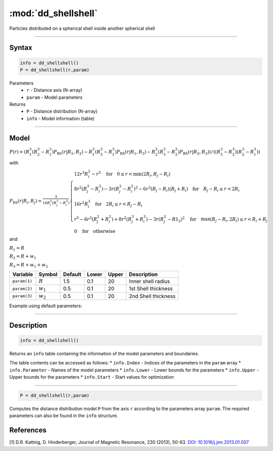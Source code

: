 .. highlight:: matlab
.. _dd_shellshell:


************************
:mod:`dd_shellshell`
************************

Particles distributed on a spherical shell inside another spherical shell

-----------------------------


Syntax
=========================================

.. code-block:: matlab

        info = dd_shellshell()
        P = dd_shellshell(r,param)

Parameters
    *   ``r`` - Distance axis (N-array)
    *   ``param`` - Model parameters
Returns
    *   ``P`` - Distance distribution (N-array)
    *   ``info`` - Model information (table)

-----------------------------

Model
=========================================

.. image:: ../images/model_scheme_dd_shellshell.png
   :width: 25%

:math:`P(r) = (R_1^3(R_2^3 - R_1^3)P_\mathrm{BS}(r|R_1,R_2) - R_1^3(R_3^3 - R_1^3)P_\mathrm{BS}(r|R_1,R_3) - R_2^3(R_3^3 - R_2^3)P_\mathrm{BS}(r|R_2,R_3))/((R_3^3 - R_2^3)(R_2^3 - R_1^3))`

with 

:math:`P_\mathrm{BS}(r|R_i,R_j) = \frac{3}{16R_i^3(R_j^3 - R_i^3)}\begin{cases} 12r^3R_i^2 - r^5  \quad \text{for} \quad 0\leq r < \min(2R_i,R_j - R_i) \\ 8r^2(R_j^3 - R_i^3) - 3r(R_j^2 - R_i^2)^2 - 6r^3(R_j - R_i)(R_j + R_i) \quad \text{for} \quad R_j-R_i \leq r < 2R_i \\ 16r^2R_i^3 \quad \text{for} \quad 2R_i\leq r < R_j - R_i  \\  r^5 - 6r^3(R_j^2 + R_i^2) + 8r^2(R_j^3 + R_i^3) - 3r(R_j^2 - R1_2)^2 \quad \text{for} \quad \max(R_j-R_i,2R_i) \leq r < R_i+R_j \\ 0 \quad \text{for} \quad \text{otherwise}  \end{cases}`

and

:math:`R_1 = R`

:math:`R_2 = R + w_1`

:math:`R_3 = R + w_1 + w_2`



================ ============== ========= ======== ========= ===================================
 Variable         Symbol         Default   Lower    Upper       Description
================ ============== ========= ======== ========= ===================================
``param(1)``     :math:`R`       1.5       0.1        20         Inner shell radius
``param(2)``     :math:`w_1`     0.5       0.1        20         1st Shell thickness
``param(3)``     :math:`w_2`     0.5       0.1        20         2nd Shell thickness
================ ============== ========= ======== ========= ===================================


Example using default parameters:

.. image:: ../images/model_dd_shellshell.png
   :width: 650px


-----------------------------


Description
=========================================

.. code-block:: matlab

        info = dd_shellshell()

Returns an ``info`` table containing the information of the model parameters and boundaries.

The table contents can be accessed as follows:
* ``info.Index`` -  Indices of the parameters in the ``param`` array
* ``info.Parameter`` -  Names of the model parameters
* ``info.Lower`` - Lower bounds for the parameters
* ``info.Upper`` - Upper bounds for the parameters
* ``info.Start`` - Start values for optimization

-----------------------------


.. code-block:: matlab

    P = dd_shellshell(r,param)

Computes the distance distribution model ``P`` from the axis ``r`` according to the parameters array ``param``. The required parameters can also be found in the ``info`` structure.

References
=========================================

[1] D.R. Kattnig, D. Hinderberger, Journal of Magnetic Resonance, 230 (2013), 50-63.
`DOI:  10.1016/j.jmr.2013.01.007 <http://doi.org/10.1016/j.jmr.2013.01.007>`_
